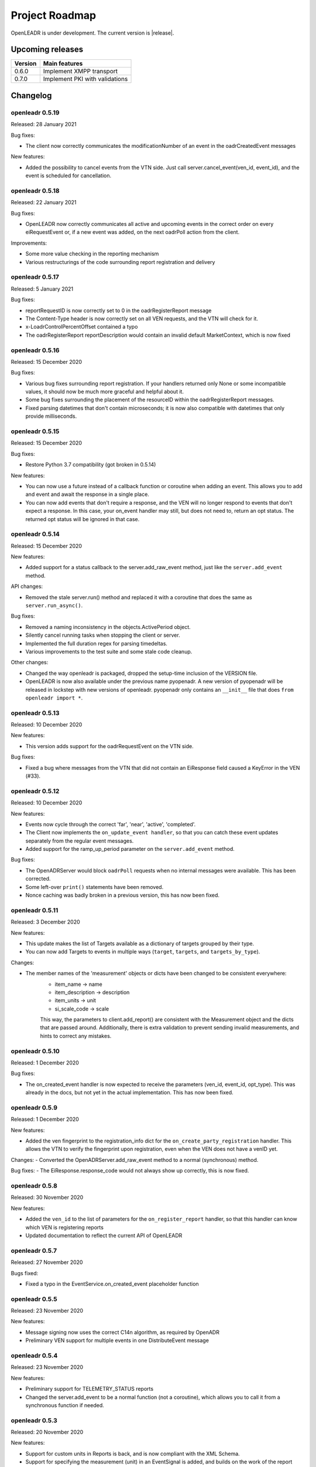 .. _roadmap:

==========================
Project Roadmap
==========================

OpenLEADR is under development. The current version is |release|.

Upcoming releases
-----------------

======= ==================================
Version Main features
======= ==================================
0.6.0   Implement XMPP transport
0.7.0   Implement PKI with validations
======= ==================================

.. _changelog:

Changelog
---------

openleadr 0.5.19
~~~~~~~~~~~~~~~~

Released: 28 January 2021

Bug fixes:

- The client now correctly communicates the modificationNumber of an event in the oadrCreatedEvent messages

New features:

- Added the possibility to cancel events from the VTN side. Just call server.cancel_event(ven_id, event_id), and the event is scheduled for cancellation.


openleadr 0.5.18
~~~~~~~~~~~~~~~~

Released: 22 January 2021

Bug fixes:

- OpenLEADR now correctly communicates all active and upcoming events in the correct order on every eiRequestEvent or, if a new event was added, on the next oadrPoll action from the client.

Improvements:

- Some more value checking in the reporting mechanism
- Various restructurings of the code surrounding report registration and delivery

openleadr 0.5.17
~~~~~~~~~~~~~~~~

Released: 5 January 2021

Bug fixes:

- reportRequestID is now correctly set to 0 in the oadrRegisterReport message
- The Content-Type header is now correctly set on all VEN requests, and the VTN will check for it.
- x-LoadrControlPercentOffset contained a typo
- The oadrRegisterReport reportDescription would contain an invalid default MarketContext, which is now fixed

openleadr 0.5.16
~~~~~~~~~~~~~~~~

Released: 15 December 2020

Bug fixes:

- Various bug fixes surrounding report registration. If your handlers returned only None or some incompatible values, it should now be much more graceful and helpful about it.
- Some bug fixes surrounding the placement of the resourceID within the oadrRegisterReport messages.
- Fixed parsing datetimes that don't contain microseconds; it is now also compatible with datetimes that only provide milliseconds.


openleadr 0.5.15
~~~~~~~~~~~~~~~~

Released: 15 December 2020

Bug fixes:

- Restore Python 3.7 compatibility (got broken in 0.5.14)

New features:

- You can now use a future instead of a callback function or coroutine when adding an event. This allows you to add and event and await the response in a single place.
- You can now add events that don't require a response, and the VEN will no longer respond to events that don't expect a response. In this case, your on_event handler may still, but does not need to, return an opt status. The returned opt status will be ignored in that case.


openleadr 0.5.14
~~~~~~~~~~~~~~~~

Released: 15 December 2020

New features:

- Added support for a status callback to the server.add_raw_event method, just like the ``server.add_event`` method.

API changes:

- Removed the stale server.run() method and replaced it with a coroutine that does the same as ``server.run_async()``.

Bug fixes:

- Removed a naming inconsistency in the objects.ActivePeriod object.
- Silently cancel running tasks when stopping the client or server.
- Implemented the full duration regex for parsing timedeltas.
- Various improvements to the test suite and some stale code cleanup.

Other changes:

- Changed the way openleadr is packaged, dropped the setup-time inclusion of the VERSION file.
- OpenLEADR is now also available under the previous name pyopenadr. A new version of pyopenadr will be released in lockstep with new versions of openleadr. pyopenadr only contains an ``__init__`` file that does ``from openleadr import *``.

openleadr 0.5.13
~~~~~~~~~~~~~~~~

Released: 10 December 2020

New features:

- This version adds support for the oadrRequestEvent on the VTN side.

Bug fixes:

- Fixed a bug where messages from the VTN that did not contain an EiResponse field caused a KeyError in the VEN (#33).


openleadr 0.5.12
~~~~~~~~~~~~~~~~

Released: 10 December 2020

New features:

- Events now cycle through the correct 'far', 'near', 'active', 'completed'.
- The Client now implements the ``on_update_event handler``, so that you can catch these event updates separately from the regular event messages.
- Added support for the ramp_up_period parameter on the ``server.add_event`` method.

Bug fixes:

- The OpenADRServer would block ``oadrPoll`` requests when no internal messages were available. This has been corrected.
- Some left-over ``print()`` statements have been removed.
- Nonce caching was badly broken in a previous version, this has now been fixed.



openleadr 0.5.11
~~~~~~~~~~~~~~~~

Released: 3 December 2020

New features:

- This update makes the list of Targets available as a dictionary of targets grouped by their type.
- You can now add Targets to events in multiple ways (``target``, ``targets``, and ``targets_by_type``).

Changes:

- The member names of the 'measurement' objects or dicts have been changed to be consistent everywhere:
    - item_name -> name
    - item_description -> description
    - item_units -> unit
    - si_scale_code -> scale
    This way, the parameters to client.add_report() are consistent with the Measurement object and the dicts that are passed around.
    Additionally, there is extra validation to prevent sending invalid measurements, and hints to correct any mistakes.


openleadr 0.5.10
~~~~~~~~~~~~~~~~

Released: 1 December 2020

Bug fixes:

- The on_created_event handler is now expected to receive the parameters (ven_id, event_id, opt_type). This was already in the docs, but not yet in the actual implementation. This has now been fixed.

openleadr 0.5.9
~~~~~~~~~~~~~~~

Released: 1 December 2020

New features:

- Added the ven fingerprint to the registration_info dict for the ``on_create_party_registration`` handler. This allows the VTN to verify the fingerprint upon registration, even when the VEN does not have a venID yet.

Changes:
- Converted the OpenADRServer.add_raw_event method to a normal (synchronous) method.

Bug fixes:
- The EiResponse.response_code would not always show up correctly, this is now fixed.

openleadr 0.5.8
~~~~~~~~~~~~~~~

Released: 30 November 2020

New features:

- Added the ``ven_id`` to the list of parameters for the ``on_register_report`` handler, so that this handler can know which VEN is registering reports
- Updated documentation to reflect the current API of OpenLEADR

openleadr 0.5.7
~~~~~~~~~~~~~~~

Released: 27 November 2020

Bugs fixed:

- Fixed a typo in the EventService.on_created_event placeholder function

openleadr 0.5.5
~~~~~~~~~~~~~~~

Released: 23 November 2020

New features:

- Message signing now uses the correct C14n algorithm, as required by OpenADR
- Preliminary VEN support for multiple events in one DistributeEvent message

openleadr 0.5.4
~~~~~~~~~~~~~~~

Released: 23 November 2020

New features:

- Preliminary support for TELEMETRY_STATUS reports
- Changed the server.add_event to be a normal function (not a coroutine), which allows you to call it from a synchronous function if needed.

openleadr 0.5.3
~~~~~~~~~~~~~~~

Released: 20 November 2020

New features:

- Support for custom units in Reports is back, and is now compliant with the XML Schema.
- Support for specifying the measurement (unit) in an EventSignal is added, and builds on the work of the report units.


openleadr 0.5.2
~~~~~~~~~~~~~~~

Released: 19 November 2020


Bug fixes:

- The 'full' report data collection mode now works correctly
- Various codestyle improvements and cleanup

Known issues:

- The support for out-of-schema measurements in repors has been removed, because they would not pass XML validation. We are exploring solutions to this problem. Track the progress here: `Issue #20 <https://github.com/OpenLEADR/openleadr-python/issues/20>`_

openleadr 0.5.1
~~~~~~~~~~~~~~~

Released: 19 November 2020

New features:

- When using SSL connections, the client will provide server side SSL certificates. The VTN will verify the fingerprint of these certificates against the known fingerprint for that ven. This should complete the VEN authentication process.


Bug fixes:

- Report messages now validate according to the XML schema. A few corrections were made to the templates from version 0.5.0.


Known issues:

- The support for out-of-schema measurements in repors has been removed, because they would not pass XML validation. We are exploring solutions to this problem. Track the progress here: `Issue #20 <https://github.com/OpenLEADR/openleadr-python/issues/20>`_


openleadr 0.5.0
~~~~~~~~~~~~~~~

Released: 16 November 2020

First release to pypi.org.

New features:

- This release implements reporting functionality into the client and the server. This is a major new area of functionality for OpenLEADR.

openleadr 0.4.0
~~~~~~~~~~~~~~~

Released: 16 November 2020

Only released to git.

New features:

- This release implements XML Message Signing for client and servers.

